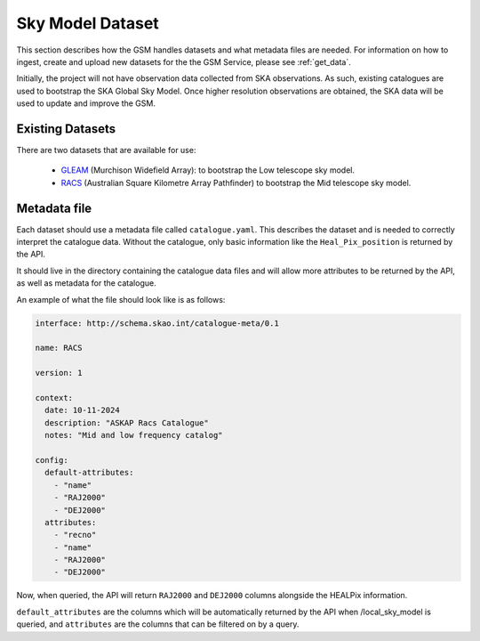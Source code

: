 Sky Model Dataset
=================

This section describes how the GSM handles datasets and what metadata files are needed. For
information on how to ingest, create and upload new datasets for the the GSM Service, please
see :ref:`get_data`.

Initially, the project will not have observation data collected from SKA observations.
As such, existing catalogues are used to bootstrap the SKA Global Sky Model.
Once higher resolution observations are obtained, the SKA data will be used to update and improve the GSM.

Existing Datasets
-----------------

There are two datasets that are available for use:

  - `GLEAM <https://www.mwatelescope.org/science/galactic-science/gleam/>`_ (Murchison Widefield Array):
    to bootstrap the Low telescope sky model.
  - `RACS <https://www.atnf.csiro.au/research/RACS/RACS_I1/>`_ (Australian Square Kilometre Array Pathfinder)
    to bootstrap the Mid telescope sky model.


.. _metadata:

Metadata file
-------------

Each dataset should use a metadata file called ``catalogue.yaml``.
This describes the dataset and is needed to correctly interpret the catalogue data.
Without the catalogue, only basic information like the ``Heal_Pix_position`` is returned by the API.

It should live in the directory containing the catalogue data files and will allow more attributes
to be returned by the API, as well as metadata for the catalogue.

An example of what the file should look like is as follows:

.. code-block:: yaml

    interface: http://schema.skao.int/catalogue-meta/0.1

    name: RACS

    version: 1

    context:
      date: 10-11-2024
      description: "ASKAP Racs Catalogue"
      notes: "Mid and low frequency catalog"

    config:
      default-attributes:
        - "name"
        - "RAJ2000"
        - "DEJ2000"
      attributes:
        - "recno"
        - "name"
        - "RAJ2000"
        - "DEJ2000"

Now, when queried, the API will return ``RAJ2000`` and ``DEJ2000`` columns alongside the HEALPix information.

``default_attributes`` are the columns which will be automatically returned by the API when /local_sky_model is queried, and ``attributes`` are the columns that can be filtered on by a query.
